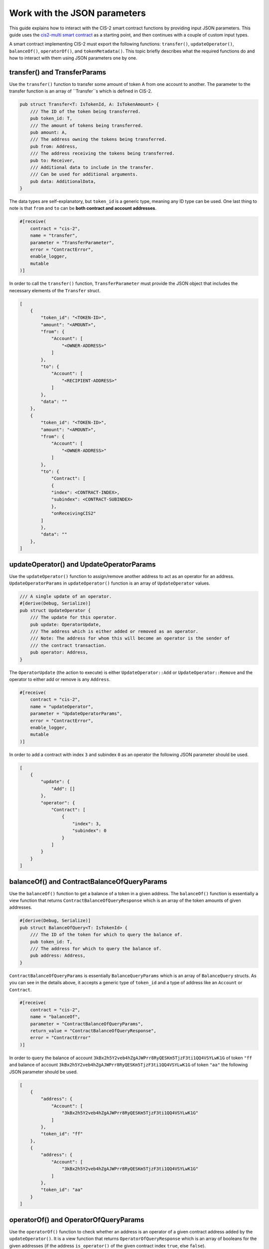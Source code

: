 .. _json-params:

=============================
Work with the JSON parameters
=============================

This guide explains how to interact with the CIS-2 smart contract functions by providing input JSON parameters. This guide uses the `cis2-multi smart contract <https://github.com/Concordium/concordium-rust-smart-contracts/tree/main/examples/cis2-multi>`__ as a starting point, and then continues with a couple of custom input types.

A smart contract implementing CIS-2 must export the following functions: ``transfer()``, ``updateOperator()``, ``balanceOf()``, ``operatorOf()``, and ``tokenMetadata()``. This topic briefly describes what the required functions do and how to interact with them using JSON parameters one by one.

transfer() and TransferParams
=============================

Use the ``transfer()`` function to transfer some amount of token A from one account to another. The parameter to the transfer function is an array of ``Transfer``s which is defined in CIS-2.

.. code-block:: rust

    pub struct Transfer<T: IsTokenId, A: IsTokenAmount> {
        /// The ID of the token being transferred.
        pub token_id: T,
        /// The amount of tokens being transferred.
        pub amount: A,
        /// The address owning the tokens being transferred.
        pub from: Address,
        /// The address receiving the tokens being transferred.
        pub to: Receiver,
        /// Additional data to include in the transfer.
        /// Can be used for additional arguments.
        pub data: AdditionalData,
    }

The data types are self-explanatory, but ``token_id`` is a generic type, meaning any ID type can be used. One last thing to note is that ``from`` and ``to`` can be **both contract and account addresses**.

.. code-block:: rust

    #[receive(
        contract = "cis-2",
        name = "transfer",
        parameter = "TransferParameter",
        error = "ContractError",
        enable_logger,
        mutable
    )]

In order to call the ``transfer()`` function, ``TransferParameter`` must provide the JSON object that includes the necessary elements of the ``Transfer`` struct.

.. code-block:: rust

    [
        {
            "token_id": "<TOKEN-ID>",
            "amount": "<AMOUNT>",
            "from": {
                "Account": [
                    "<OWNER-ADDRESS>"
                ]
            },
            "to": {
                "Account": [
                    "<RECIPIENT-ADDRESS>"
                ]
            },
            "data": ""
        },
        {
            "token_id": "<TOKEN-ID>",
            "amount": "<AMOUNT>",
            "from": {
                "Account": [
                    "<OWNER-ADDRESS>"
                ]
            },
            "to": {
                "Contract": [
                {
                "index": <CONTRACT-INDEX>,
                "subindex": <CONTRACT-SUBINDEX>
                },
                "onReceivingCIS2"
            ]
            },
            "data": ""
        },
    ]

updateOperator() and UpdateOperatorParams
=========================================

Use the ``updateOperator()`` function to assign/remove another address to act as an operator for an address.
``UpdateOperatorParams`` in ``updateOperator()`` function is an array of ``UpdateOperator`` values.

.. code-block:: rust

    /// A single update of an operator.
    #[derive(Debug, Serialize)]
    pub struct UpdateOperator {
        /// The update for this operator.
        pub update: OperatorUpdate,
        /// The address which is either added or removed as an operator.
        /// Note: The address for whom this will become an operator is the sender of
        /// the contract transaction.
        pub operator: Address,
    }

The ``OperatorUpdate`` (the action to execute) is either ``UpdateOperator::Add`` or ``UpdateOperator::Remove`` and the operator to either add or remove is any ``Address``.

.. code-block:: rust

    #[receive(
        contract = "cis-2",
        name = "updateOperator",
        parameter = "UpdateOperatorParams",
        error = "ContractError",
        enable_logger,
        mutable
    )]

In order to add a contract with index ``3`` and subindex ``0`` as an operator the following JSON parameter should be used.

.. code-block:: rust

    [
        {
            "update": {
                "Add": []
            },
            "operator": {
                "Contract": [
                    {
                        "index": 3,
                        "subindex": 0
                    }
                ]
            }
        }
    ]

balanceOf() and ContractBalanceOfQueryParams
============================================

Use the ``balanceOf()`` function to get a balance of a token in a given address. The ``balanceOf()`` function is essentially a view function that returns ``ContractBalanceOfQueryResponse`` which is an array of the token amounts of given addresses.

.. code-block:: rust

    #[derive(Debug, Serialize)]
    pub struct BalanceOfQuery<T: IsTokenId> {
        /// The ID of the token for which to query the balance of.
        pub token_id: T,
        /// The address for which to query the balance of.
        pub address: Address,
    }

``ContractBalanceOfQueryParams`` is essentially ``BalanceQueryParams`` which is an array of ``BalanceQuery`` structs. As you can see in the details above, it accepts a generic type of ``token_id`` and a type of address like an ``Account`` or ``Contract``.

.. code-block:: rust

    #[receive(
        contract = "cis-2",
        name = "balanceOf",
        parameter = "ContractBalanceOfQueryParams",
        return_value = "ContractBalanceOfQueryResponse",
        error = "ContractError"
    )]

In order to query the balance of account ``3kBx2h5Y2veb4hZgAJWPrr8RyQESKm5TjzF3ti1QQ4VSYLwK1G`` of token ``"ff`` and balance of account ``3kBx2h5Y2veb4hZgAJWPrr8RyQESKm5TjzF3ti1QQ4VSYLwK1G`` of token ``"aa"`` the following JSON parameter should be used.

.. code-block:: rust

    [
        {
            "address": {
                "Account": [
                    "3kBx2h5Y2veb4hZgAJWPrr8RyQESKm5TjzF3ti1QQ4VSYLwK1G"
                ]
            },
            "token_id": "ff"
        },
        {
            "address": {
                "Account": [
                    "3kBx2h5Y2veb4hZgAJWPrr8RyQESKm5TjzF3ti1QQ4VSYLwK1G"
                ]
            },
            "token_id": "aa"
        }
    ]

operatorOf() and OperatorOfQueryParams
======================================

Use the ``operatorOf()`` function to check whether an address is an operator of a given contract address added by the ``updateOperator()``. It is a view function that returns ``OperatorOfQueryResponse`` which is an array of booleans for the given addresses (if the address ``is_operator()`` of the given contract index ``true``, else ``false``).

.. code-block:: rust

    /// A query for the operator of a given address for a given token.
    #[derive(Debug, Serialize)]
    pub struct OperatorOfQuery {
        /// The ID of the token for which to query the balance of.
        pub owner: Address,
        /// The address for which to check for being an operator of the owner.
        pub address: Address,
    }

``OperatorOfQueryParams`` is a vector of the ``OperatorOfQuery`` struct shown above. It takes two arguments: the contract address, and the account address to check whether it is the operator or not.

.. code-block:: rust

    #[receive(
        contract = "cis-2",
        name = "operatorOf",
        parameter = "OperatorOfQueryParams",
        return_value = "OperatorOfQueryResponse",
        error = "ContractError"
    )]

In order to check whether the contract at index ``3`` and subindex ``0`` is an operator of account ``3kBx2h5Y2veb4hZgAJWPrr8RyQESKm5TjzF3ti1QQ4VSYLwK1G``  the following JSON should be used.

.. code-block:: rust

    [
        {
            "owner": {
                "Account": [
                    "3kBx2h5Y2veb4hZgAJWPrr8RyQESKm5TjzF3ti1QQ4VSYLwK1G"
                ]
            },
            "address": {
                "Contract": [
                    {
                        "index": 3,
                        "subindex":  0
                    }
                ]
            }
        }
    ]

tokenMetadata() and ContractTokenMetadataQueryParams
====================================================

Use the ``tokenMetadata()`` function to retrieve the metadata URL of a token. It is a view function that returns a vector of ``TokenMetadataQueryResponse`` which holds a ``MetadataUrl`` struct that stores the URL and the hash.

.. code-block:: rust

    /// The parameter type for the contract function `tokenMetadata`.
    #[derive(Debug, Serialize)]
    pub struct TokenMetadataQueryParams<T: IsTokenId> {
        /// List of balance queries.
        #[concordium(size_length = 2)]
        pub queries: Vec<T>,
    }

``ContractTokenMetadataQueryParams`` is an array of the ``TokenMetadataQueryParams`` struct shown above. It takes the ``tokenId`` as input, and since it is a generic type ``<T>`` the tokenId could be anything.

.. code-block:: rust

    #[receive(
        contract = "cis-2",
        name = "tokenMetadata",
        parameter = "ContractTokenMetadataQueryParams",
        return_value = "TokenMetadataQueryResponse",
        error = "ContractError"
    )]

In order to call the ``tokenMetadata()`` function, provide a JSON array of token IDs to query as shown below.

.. code-block:: rust

    [
        "0000",
        "ffac",
        ...
    ]
